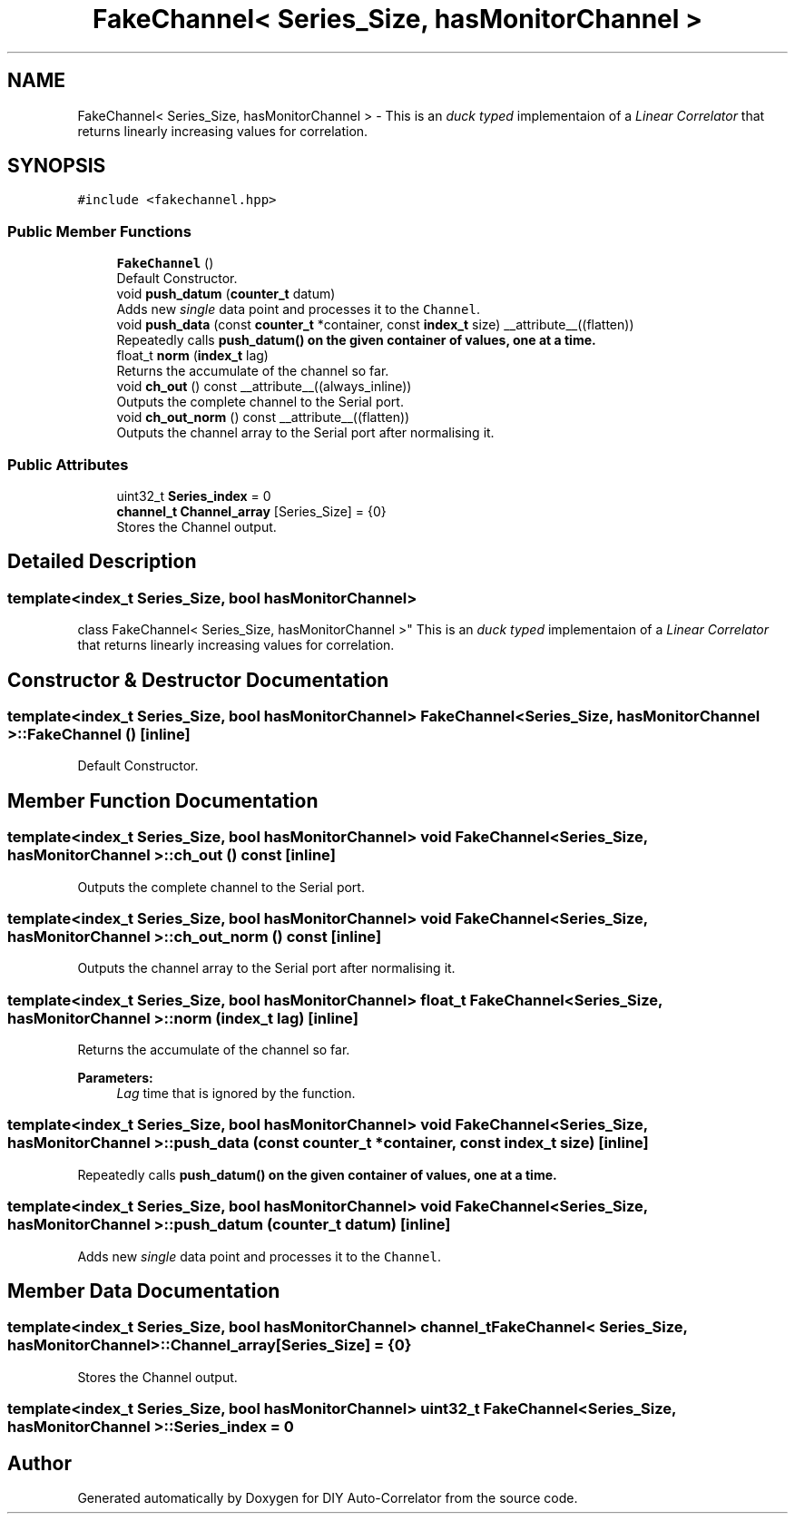 .TH "FakeChannel< Series_Size, hasMonitorChannel >" 3 "Fri Nov 12 2021" "Version 1.0" "DIY Auto-Correlator" \" -*- nroff -*-
.ad l
.nh
.SH NAME
FakeChannel< Series_Size, hasMonitorChannel > \- This is an \fIduck typed\fP implementaion of a \fILinear Correlator\fP that returns linearly increasing values for correlation\&.  

.SH SYNOPSIS
.br
.PP
.PP
\fC#include <fakechannel\&.hpp>\fP
.SS "Public Member Functions"

.in +1c
.ti -1c
.RI "\fBFakeChannel\fP ()"
.br
.RI "Default Constructor\&. "
.ti -1c
.RI "void \fBpush_datum\fP (\fBcounter_t\fP datum)"
.br
.RI "Adds new \fIsingle\fP data point and processes it to the \fCChannel\fP\&. "
.ti -1c
.RI "void \fBpush_data\fP (const \fBcounter_t\fP *container, const \fBindex_t\fP size) __attribute__((flatten))"
.br
.RI "Repeatedly calls \fC\fBpush_datum()\fP\fP on the given container of values, one at a time\&. "
.ti -1c
.RI "float_t \fBnorm\fP (\fBindex_t\fP lag)"
.br
.RI "Returns the accumulate of the channel so far\&. "
.ti -1c
.RI "void \fBch_out\fP () const __attribute__((always_inline))"
.br
.RI "Outputs the complete channel to the Serial port\&. "
.ti -1c
.RI "void \fBch_out_norm\fP () const __attribute__((flatten))"
.br
.RI "Outputs the channel array to the Serial port after normalising it\&. "
.in -1c
.SS "Public Attributes"

.in +1c
.ti -1c
.RI "uint32_t \fBSeries_index\fP = 0"
.br
.ti -1c
.RI "\fBchannel_t\fP \fBChannel_array\fP [Series_Size] = {0}"
.br
.RI "Stores the Channel output\&. "
.in -1c
.SH "Detailed Description"
.PP 

.SS "template<index_t Series_Size, bool hasMonitorChannel>
.br
class FakeChannel< Series_Size, hasMonitorChannel >"
This is an \fIduck typed\fP implementaion of a \fILinear Correlator\fP that returns linearly increasing values for correlation\&. 
.SH "Constructor & Destructor Documentation"
.PP 
.SS "template<index_t Series_Size, bool hasMonitorChannel> \fBFakeChannel\fP< Series_Size, hasMonitorChannel >::\fBFakeChannel\fP ()\fC [inline]\fP"

.PP
Default Constructor\&. 
.SH "Member Function Documentation"
.PP 
.SS "template<index_t Series_Size, bool hasMonitorChannel> void \fBFakeChannel\fP< Series_Size, hasMonitorChannel >::ch_out () const\fC [inline]\fP"

.PP
Outputs the complete channel to the Serial port\&. 
.SS "template<index_t Series_Size, bool hasMonitorChannel> void \fBFakeChannel\fP< Series_Size, hasMonitorChannel >::ch_out_norm () const\fC [inline]\fP"

.PP
Outputs the channel array to the Serial port after normalising it\&. 
.SS "template<index_t Series_Size, bool hasMonitorChannel> float_t \fBFakeChannel\fP< Series_Size, hasMonitorChannel >::norm (\fBindex_t\fP lag)\fC [inline]\fP"

.PP
Returns the accumulate of the channel so far\&. 
.PP
\fBParameters:\fP
.RS 4
\fILag\fP time that is ignored by the function\&. 
.RE
.PP

.SS "template<index_t Series_Size, bool hasMonitorChannel> void \fBFakeChannel\fP< Series_Size, hasMonitorChannel >::push_data (const \fBcounter_t\fP * container, const \fBindex_t\fP size)\fC [inline]\fP"

.PP
Repeatedly calls \fC\fBpush_datum()\fP\fP on the given container of values, one at a time\&. 
.SS "template<index_t Series_Size, bool hasMonitorChannel> void \fBFakeChannel\fP< Series_Size, hasMonitorChannel >::push_datum (\fBcounter_t\fP datum)\fC [inline]\fP"

.PP
Adds new \fIsingle\fP data point and processes it to the \fCChannel\fP\&. 
.SH "Member Data Documentation"
.PP 
.SS "template<index_t Series_Size, bool hasMonitorChannel> \fBchannel_t\fP \fBFakeChannel\fP< Series_Size, hasMonitorChannel >::Channel_array[Series_Size] = {0}"

.PP
Stores the Channel output\&. 
.SS "template<index_t Series_Size, bool hasMonitorChannel> uint32_t \fBFakeChannel\fP< Series_Size, hasMonitorChannel >::Series_index = 0"


.SH "Author"
.PP 
Generated automatically by Doxygen for DIY Auto-Correlator from the source code\&.
